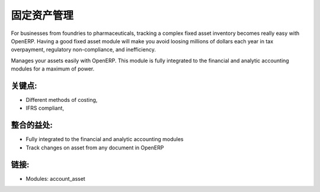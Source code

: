 .. i18n: Assets Management
.. i18n: =================
..

固定资产管理
=================

.. i18n: For businesses from foundries to pharmaceuticals, tracking a complex fixed
.. i18n: asset inventory becomes really easy with OpenERP. Having a good fixed asset
.. i18n: module will make you avoid loosing millions of dollars each year in tax
.. i18n: overpayment, regulatory non-compliance, and inefficiency.
..

For businesses from foundries to pharmaceuticals, tracking a complex fixed
asset inventory becomes really easy with OpenERP. Having a good fixed asset
module will make you avoid loosing millions of dollars each year in tax
overpayment, regulatory non-compliance, and inefficiency.

.. i18n: Manages your assets easily with OpenERP. This module is fully integrated
.. i18n: to the financial and analytic accounting modules for a maximum of power.
..

Manages your assets easily with OpenERP. This module is fully integrated
to the financial and analytic accounting modules for a maximum of power.

.. i18n: .. raw:: html
.. i18n:  
.. i18n:  <a target="_blank" href="../images/asset_management_screenshot.png"><img src="../images_small/asset_management_screenshot.png" class="screenshot" /></a>
..

.. raw:: html
 
 <a target="_blank" href="../images/asset_management_screenshot.png"><img src="../images_small/asset_management_screenshot.png" class="screenshot" /></a>

.. i18n: Key Points:
.. i18n: -----------
..

关键点:
-----------

.. i18n: * Different methods of costing,
.. i18n: * IFRS compliant,
..

* Different methods of costing,
* IFRS compliant,

.. i18n: Integration Benefits:
.. i18n: ---------------------
..

整合的益处:
---------------------

.. i18n: * Fully integrated to the financial and analytic accounting modules
.. i18n: * Track changes on asset from any document in OpenERP
..

* Fully integrated to the financial and analytic accounting modules
* Track changes on asset from any document in OpenERP

.. i18n: Links:
.. i18n: ------
..

链接:
------

.. i18n: * Modules:  account_asset
..

* Modules:  account_asset
